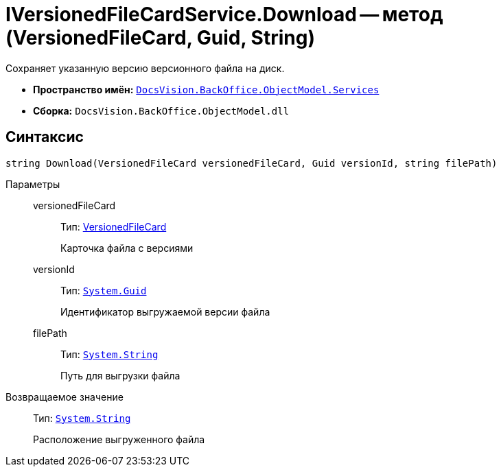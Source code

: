 = IVersionedFileCardService.Download -- метод (VersionedFileCard, Guid, String)

Сохраняет указанную версию версионного файла на диск.

* *Пространство имён:* `xref:api/DocsVision/BackOffice/ObjectModel/Services/Services_NS.adoc[DocsVision.BackOffice.ObjectModel.Services]`
* *Сборка:* `DocsVision.BackOffice.ObjectModel.dll`

== Синтаксис

[source,csharp]
----
string Download(VersionedFileCard versionedFileCard, Guid versionId, string filePath)
----

Параметры::
versionedFileCard:::
Тип: xref:api/DocsVision/Platform/ObjectManager/SystemCards/VersionedFileCard_CL.adoc[VersionedFileCard]
+
Карточка файла с версиями
versionId:::
Тип: `http://msdn.microsoft.com/ru-ru/library/system.guid.aspx[System.Guid]`
+
Идентификатор выгружаемой версии файла
filePath:::
Тип: `http://msdn.microsoft.com/ru-ru/library/system.string.aspx[System.String]`
+
Путь для выгрузки файла

Возвращаемое значение::
Тип: `http://msdn.microsoft.com/ru-ru/library/system.string.aspx[System.String]`
+
Расположение выгруженного файла
